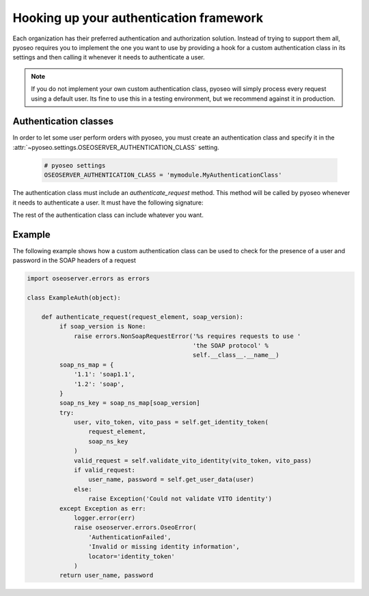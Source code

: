 Hooking up your authentication framework
========================================

Each organization has their preferred authentication and authorization
solution. Instead of trying to support them all, pyoseo requires you to 
implement the one you want to use by providing a hook for a custom 
authentication class in its settings and then calling it whenever it needs to
authenticate a user.

.. note::
   If you do not implement your own custom authentication class, pyoseo will
   simply process every request using a default user. Its fine to use this in a
   testing environment, but we recommend against it in production.

Authentication classes
----------------------

In order to let some user perform orders with pyoseo, you must create an
authentication class and specify it in the
:attr:`~pyoseo.settings.OSEOSERVER_AUTHENTICATION_CLASS` setting.

  .. code:: python

     # pyoseo settings
     OSEOSERVER_AUTHENTICATION_CLASS = 'mymodule.MyAuthenticationClass'

The authentication class must include an `authenticate_request` method. This 
method will be called by pyoseo whenever it needs to authenticate a user.
It must have the following signature:

.. py:class:: MyAuthentication

   .. py:method:: authenticate_request(request_element, soap_version)

      :arg request_element: The full request object
      :type request_element: lxml.etree.Element
      :arg soap_version: The SOAP version in use. The OSEO specification
                         text states that SOAP 1.2 should be used. However,
                         the WSDL distributed with the specification uses
                         SOAP 1.1. This method supports both versions.
      :type soap_version: str
      :return: The user_name and password of the successfully authenticated
               user
      :rtype: (str, str)

The rest of the authentication class can include whatever you want.

Example
-------

The following example shows how a custom authentication class can be used to
check for the presence of a user and password in the SOAP headers of a request

.. code:: python

   import oseoserver.errors as errors

   class ExampleAuth(object):

       def authenticate_request(request_element, soap_version):
            if soap_version is None:
                raise errors.NonSoapRequestError('%s requires requests to use '
                                                 'the SOAP protocol' %
                                                 self.__class__.__name__)
            soap_ns_map = {
                '1.1': 'soap1.1',
                '1.2': 'soap',
            }
            soap_ns_key = soap_ns_map[soap_version]
            try:
                user, vito_token, vito_pass = self.get_identity_token(
                    request_element,
                    soap_ns_key
                )
                valid_request = self.validate_vito_identity(vito_token, vito_pass)
                if valid_request:
                    user_name, password = self.get_user_data(user)
                else:
                    raise Exception('Could not validate VITO identity')
            except Exception as err:
                logger.error(err)
                raise oseoserver.errors.OseoError(
                    'AuthenticationFailed',
                    'Invalid or missing identity information',
                    locator='identity_token'
                )
            return user_name, password

